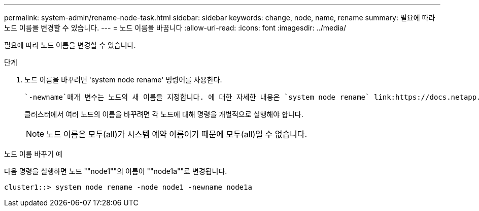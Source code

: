 ---
permalink: system-admin/rename-node-task.html 
sidebar: sidebar 
keywords: change, node, name, rename 
summary: 필요에 따라 노드 이름을 변경할 수 있습니다. 
---
= 노드 이름을 바꿉니다
:allow-uri-read: 
:icons: font
:imagesdir: ../media/


[role="lead"]
필요에 따라 노드 이름을 변경할 수 있습니다.

.단계
. 노드 이름을 바꾸려면 'system node rename' 명령어를 사용한다.
+
 `-newname`매개 변수는 노드의 새 이름을 지정합니다. 에 대한 자세한 내용은 `system node rename` link:https://docs.netapp.com/us-en/ontap-cli/system-node-rename.html["ONTAP 명령 참조입니다"^]을 참조하십시오.

+
클러스터에서 여러 노드의 이름을 바꾸려면 각 노드에 대해 명령을 개별적으로 실행해야 합니다.

+
[NOTE]
====
노드 이름은 모두(all)가 시스템 예약 이름이기 때문에 모두(all)일 수 없습니다.

====


.노드 이름 바꾸기 예
다음 명령을 실행하면 노드 ""node1""의 이름이 ""node1a""로 변경됩니다.

[listing]
----
cluster1::> system node rename -node node1 -newname node1a
----